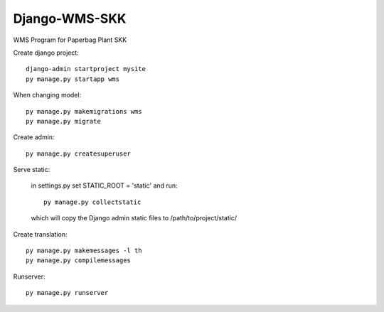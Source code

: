 Django-WMS-SKK
--------------
WMS Program for Paperbag Plant SKK

Create django project::

    django-admin startproject mysite
    py manage.py startapp wms

When changing model::

    py manage.py makemigrations wms
    py manage.py migrate

Create admin::

    py manage.py createsuperuser

Serve static:

    in settings.py set STATIC_ROOT = 'static' and run::

        py manage.py collectstatic

    which will copy the Django admin static files to /path/to/project/static/
    
Create translation::

    py manage.py makemessages -l th
    py manage.py compilemessages

Runserver::

    py manage.py runserver

